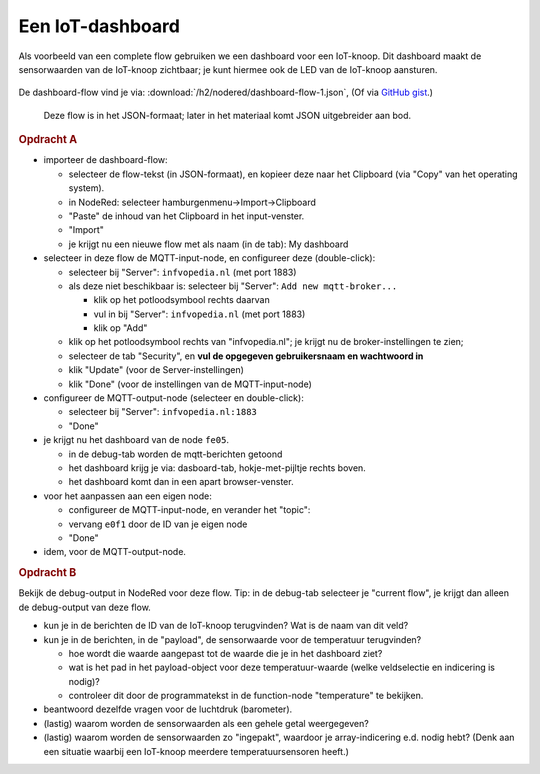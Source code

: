 
Een IoT-dashboard
-----------------

Als voorbeeld van een complete flow gebruiken we een dashboard voor een IoT-knoop.
Dit dashboard maakt de sensorwaarden van de IoT-knoop zichtbaar;
je kunt hiermee ook de LED van de IoT-knoop aansturen.

.. figure:: IoT-nodered-dashboard-flow-1.png
   :width: 700 px
   :align: center

De dashboard-flow vind je via: :download:`/h2/nodered/dashboard-flow-1.json`,
(Of via `GitHub gist <https://gist.github.com/eelcodijkstra/1e6c2b4737b3cca7aa68efa26dc179f3>`_.)

  Deze flow is in het JSON-formaat; later in het materiaal komt JSON uitgebreider aan bod.

.. rubric:: Opdracht A

* importeer de dashboard-flow:

  * selecteer de flow-tekst (in JSON-formaat), en kopieer deze naar het Clipboard
    (via "Copy" van het operating system).
  * in NodeRed: selecteer hamburgenmenu->Import->Clipboard
  * "Paste" de inhoud van het Clipboard in het input-venster.
  * "Import"
  * je krijgt nu een nieuwe flow met als naam (in de tab): My dashboard

* selecteer in deze flow de MQTT-input-node, en configureer deze (double-click):

  * selecteer bij "Server": ``infvopedia.nl`` (met port 1883)
  * als deze niet beschikbaar is: selecteer bij "Server": ``Add new mqtt-broker...``

    * klik op het potloodsymbool rechts daarvan
    * vul in bij "Server": ``infvopedia.nl`` (met port 1883)
    * klik op "Add"

  * klik op het potloodsymbool rechts van "infvopedia.nl";
    je krijgt nu de broker-instellingen te zien;
  * selecteer de tab "Security", en **vul de opgegeven gebruikersnaam en wachtwoord in**
  * klik "Update" (voor de Server-instellingen)
  * klik "Done" (voor de instellingen van de MQTT-input-node)

* configureer de MQTT-output-node (selecteer en double-click):

  * selecteer bij "Server": ``infvopedia.nl:1883``
  * "Done"

* je krijgt nu het dashboard van de node ``fe05``.

  * in de debug-tab worden de mqtt-berichten getoond
  * het dashboard krijg je via: dasboard-tab, hokje-met-pijltje rechts boven.
  * het dashboard komt dan in een apart browser-venster.

* voor het aanpassen aan een eigen node:

  * configureer de MQTT-input-node, en verander het "topic":
  * vervang ``e0f1`` door de ID van je eigen node
  * "Done"

* idem, voor de MQTT-output-node.

.. rubric:: Opdracht B

Bekijk de debug-output in NodeRed voor deze flow.
Tip: in de debug-tab selecteer je "current flow",
je krijgt dan alleen de debug-output van deze flow.

* kun je in de berichten de ID van de IoT-knoop terugvinden?
  Wat is de naam van dit veld?
* kun je in de berichten, in de "payload", de sensorwaarde voor de temperatuur terugvinden?

  * hoe wordt die waarde aangepast tot de waarde die je in het dashboard ziet?
  * wat is het pad in het payload-object voor deze temperatuur-waarde (welke veldselectie en indicering is nodig)?
  * controleer dit door de programmatekst in de function-node "temperature" te bekijken.

* beantwoord dezelfde vragen voor de luchtdruk (barometer).
* (lastig) waarom worden de sensorwaarden als een gehele getal weergegeven?
* (lastig) waarom worden de sensorwaarden zo "ingepakt",
  waardoor je array-indicering e.d. nodig hebt?
  (Denk aan een situatie waarbij een IoT-knoop meerdere temperatuursensoren heeft.)
